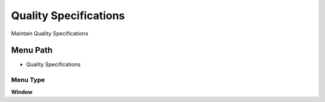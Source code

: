 
.. _functional-guide/menu/menu-quality-specifications:

======================
Quality Specifications
======================

Maintain Quality Specifications

Menu Path
=========


* Quality Specifications

Menu Type
---------
\ **Window**\ 


.. seealso::
    :ref:`functional-guide/window/window-quality-specifications`
